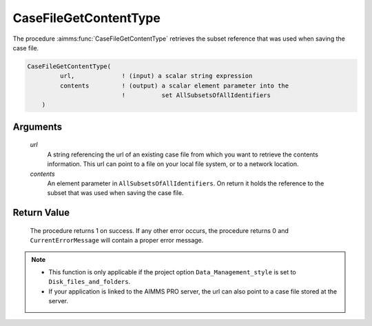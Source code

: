 .. aimms:procedure:: CaseFileGetContentType(url, contents)

.. _CaseFileGetContentType:

CaseFileGetContentType
======================

The procedure :aimms:func:`CaseFileGetContentType` retrieves the subset reference
that was used when saving the case file.

.. code-block:: aimms

    CaseFileGetContentType(
             url,             ! (input) a scalar string expression
             contents         ! (output) a scalar element parameter into the
                              !          set AllSubsetsOfAllIdentifiers
        )

Arguments
---------

    *url*
        A string referencing the url of an existing case file from which you
        want to retrieve the contents information. This url can point to a file
        on your local file system, or to a network location.

    *contents*
        An element parameter in ``AllSubsetsOfAllIdentifiers``. On return it
        holds the reference to the subset that was used when saving the case
        file.

Return Value
------------

    The procedure returns 1 on success. If any other error occurs, the
    procedure returns 0 and ``CurrentErrorMessage`` will contain a proper
    error message.

.. note::

    -  This function is only applicable if the project option
       ``Data_Management_style`` is set to ``Disk_files_and_folders``.

    -  If your application is linked to the AIMMS PRO server, the url can
       also point to a case file stored at the server.

.. seealso::

    The function :aimms:func:`CaseFileSave`.
